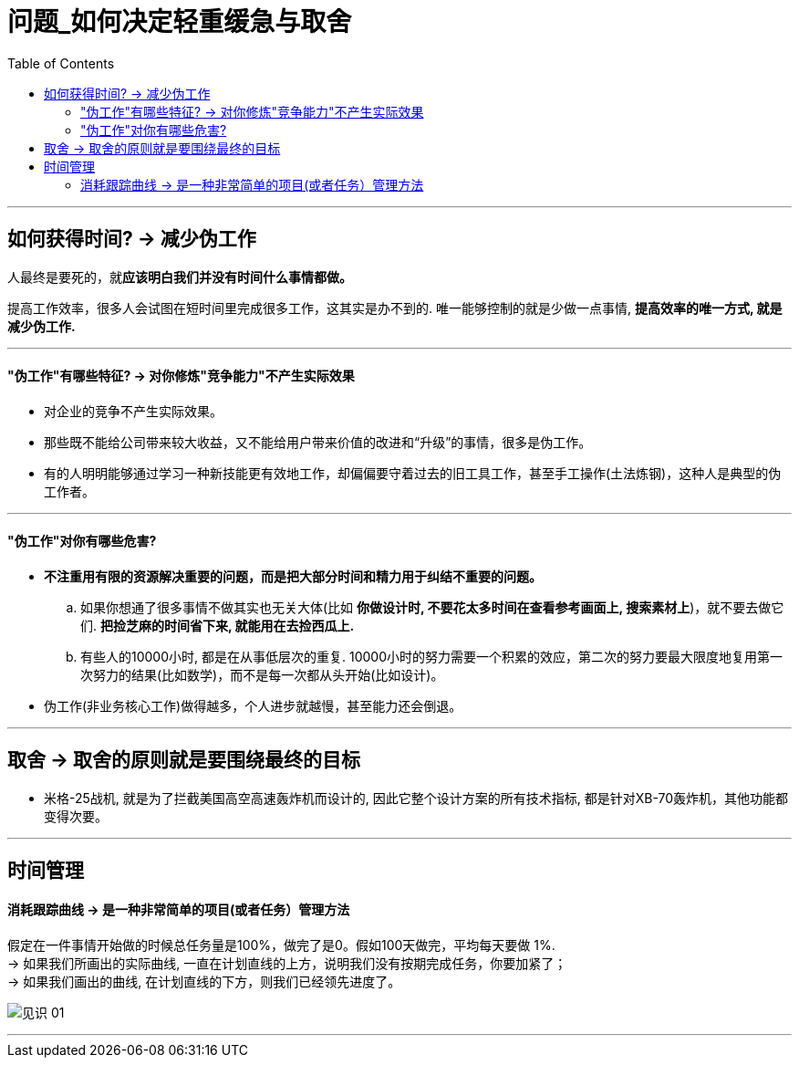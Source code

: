 
= 问题_如何决定轻重缓急与取舍
:toc:

---

== 如何获得时间? -> 减少伪工作

人最终是要死的，就**应该明白我们并没有时间什么事情都做。**

提高工作效率，很多人会试图在短时间里完成很多工作，这其实是办不到的. 唯一能够控制的就是少做一点事情, *提高效率的唯一方式, 就是减少伪工作.*

---

====  "伪工作"有哪些特征? -> 对你修炼"竞争能力"不产生实际效果

- 对企业的竞争不产生实际效果。
- 那些既不能给公司带来较大收益，又不能给用户带来价值的改进和“升级”的事情，很多是伪工作。

- 有的人明明能够通过学习一种新技能更有效地工作，却偏偏要守着过去的旧工具工作，甚至手工操作(土法炼钢)，这种人是典型的伪工作者。

---

==== "伪工作"对你有哪些危害?

- *不注重用有限的资源解决重要的问题，而是把大部分时间和精力用于纠结不重要的问题。*
.. 如果你想通了很多事情不做其实也无关大体(比如 **你做设计时, 不要花太多时间在查看参考画面上, 搜索素材上**)，就不要去做它们. *把捡芝麻的时间省下来, 就能用在去捡西瓜上.*
.. 有些人的10000小时, 都是在从事低层次的重复.
10000小时的努力需要一个积累的效应，第二次的努力要最大限度地复用第一次努力的结果(比如数学)，而不是每一次都从头开始(比如设计)。

- 伪工作(非业务核心工作)做得越多，个人进步就越慢，甚至能力还会倒退。

---






== 取舍 ->  取舍的原则就是要围绕最终的目标

- 米格-25战机, 就是为了拦截美国高空高速轰炸机而设计的, 因此它整个设计方案的所有技术指标, 都是针对XB-70轰炸机，其他功能都变得次要。

---

== 时间管理

==== 消耗跟踪曲线 -> 是一种非常简单的项目(或者任务）管理方法

假定在一件事情开始做的时候总任务量是100%，做完了是0。假如100天做完，平均每天要做 1%. +
-> 如果我们所画出的实际曲线, 一直在计划直线的上方，说明我们没有按期完成任务，你要加紧了； +
-> 如果我们画出的曲线, 在计划直线的下方，则我们已经领先进度了。

image:/img_readBook/见识_01.png[]


---











